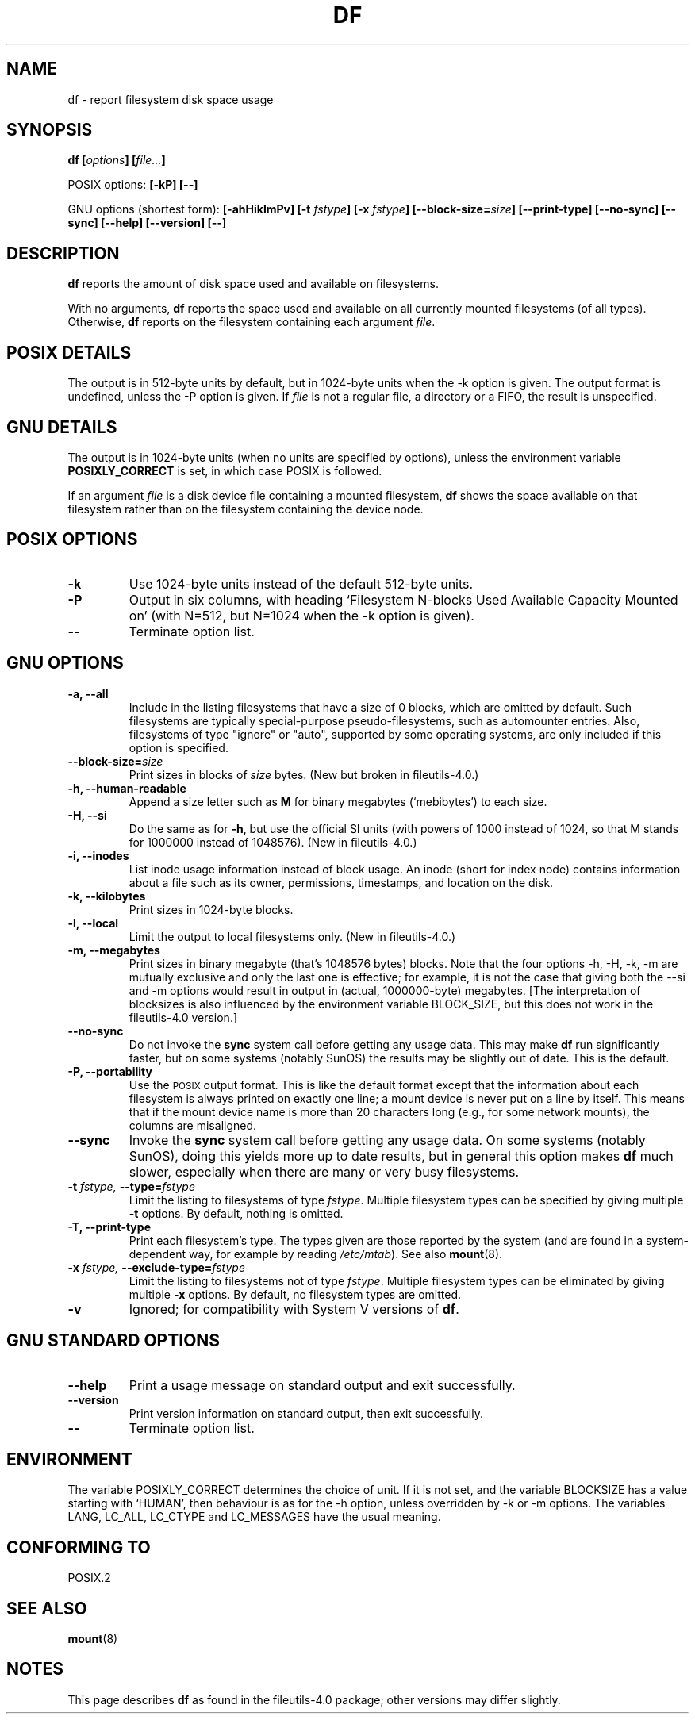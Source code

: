 .\" Copyright Andries Brouwer, Ragnar Hojland Espinosa and A. Wik, 1998.
.\"
.\" This file may be copied under the conditions described
.\" in the LDP GENERAL PUBLIC LICENSE, Version 1, September 1998
.\" that should have been distributed together with this file.
.\"
.TH DF 1 1998-11 "GNU fileutils 4.0"
.SH NAME
df \- report filesystem disk space usage
.SH SYNOPSIS
.BI "df [" options "] [" file... ]
.sp
POSIX options:
.B "[\-kP] [\-\-]"
.sp
GNU options (shortest form):
.B [\-ahHiklmPv]
.BI "[\-t " fstype ]
.BI "[\-x " fstype ]
.BI "[\-\-block\-size=" size ]
.B [\-\-print\-type]
.B [\-\-no\-sync]
.B [\-\-sync]
.B "[\-\-help] [\-\-version] [\-\-]"
.SH DESCRIPTION
.B df
reports the amount of disk space used and available on
filesystems.
.PP
With no arguments,
.B df
reports the space used and available on all
currently mounted filesystems (of all types).
Otherwise,
.B df
reports on the filesystem containing each argument
.IR file .
.SH "POSIX DETAILS"
The output is in 512-byte units by default, but in
1024-byte units when the \-k option is given.
The output format is undefined, unless the \-P option is given.
If
.I file
is not a regular file, a directory or a FIFO, the result
is unspecified.
.SH "GNU DETAILS"
The output is in 1024-byte units (when no units are
specified by options), unless the environment variable
.B POSIXLY_CORRECT
is set, in which case POSIX is followed.
.PP
If an argument
.I file
is a disk device file containing a mounted filesystem,
.B df
shows the space available on that filesystem rather
than on the filesystem containing the device node.
.SH "POSIX OPTIONS"
.TP
.B "\-k"
Use 1024-byte units instead of the default 512-byte units.
.TP
.B "\-P"
Output in six columns, with heading `Filesystem N-blocks
Used Available Capacity Mounted on' (with N=512, but N=1024
when the \-k option is given).
.TP
.B "\-\-"
Terminate option list.
.SH "GNU OPTIONS"
.TP
.B "\-a, \-\-all"
Include in the listing filesystems that have a size of 0 blocks,
which are omitted by default.  Such filesystems are typically
special-purpose pseudo-filesystems, such as automounter entries.
Also, filesystems of type "ignore" or "auto", supported by some
operating systems, are only included if this option is specified.
.TP
.BI "\-\-block\-size=" size
Print sizes in blocks of
.I size
bytes. (New but broken in fileutils-4.0.)
.TP
.B "\-h, \-\-human\-readable"
Append a size letter such as
.B M
for binary megabytes (`mebibytes') to each size.
.TP
.B "\-H, \-\-si"
Do the same as for
.BR \-h ,
but use the official SI units (with powers of 1000 instead of 1024,
so that M stands for 1000000 instead of 1048576).
(New in fileutils-4.0.)
.TP
.B "\-i, \-\-inodes"
List inode usage information instead of block usage.  An inode
(short for index node) contains information about a file such
as its owner, permissions, timestamps, and location on the disk.
.TP
.B "\-k, \-\-kilobytes"
Print sizes in 1024-byte blocks.
.TP
.B "\-l, \-\-local"
Limit the output to local filesystems only.
(New in fileutils-4.0.)
.TP
.B "\-m, \-\-megabytes"
Print sizes in binary megabyte (that's 1048576 bytes) blocks.
Note that the four options \-h, \-H, \-k, \-m are mutually exclusive
and only the last one is effective; for example, it is not the case
that giving both the \-\-si and \-m options would result in output
in (actual, 1000000-byte) megabytes. [The interpretation of blocksizes
is also influenced by the environment variable BLOCK_SIZE, but this
does not work in the fileutils-4.0 version.]
.TP
.B "\-\-no\-sync"
Do not invoke the
.B sync
system call before getting any usage data.
This may make
.B df
run significantly faster, but on some systems (notably SunOS)
the results may be slightly out of date.  This is the default.
.TP
.B "\-P, \-\-portability"
Use the
.SM POSIX
output format.  This is like the default format
except that the information about each filesystem is always
printed on exactly one line; a mount device is never put on a line
by itself.  This means that if the mount device name is more than
20 characters long (e.g., for some network mounts), the columns
are misaligned.
.TP
.B "\-\-sync"
Invoke the
.B sync
system call before getting any usage data.  On some systems 
(notably SunOS), doing this yields more up to date results,
but in general this option makes
.B df
much slower, especially when there are many or very busy filesystems.
.TP
.BI "\-t " "fstype, " "\-\-type=" "fstype"
Limit the listing to filesystems of type
.IR fstype .
Multiple filesystem types can be specified by giving multiple
.B \-t
options. By default, nothing is omitted.
.TP
.B "\-T, \-\-print\-type"
Print each filesystem's type.
The types given are those reported by the system
(and are found in a system-dependent way, for example by reading
.IR /etc/mtab ).
See also
.BR mount (8).
.TP
.BI "\-x " "fstype, " "\-\-exclude\-type=" "fstype"
Limit the listing to filesystems not of type
.IR fstype .
Multiple filesystem types can be eliminated by giving multiple
.B "\-x"
options.  By default, no filesystem types are omitted.
.TP
.B "\-v"
Ignored; for compatibility with System V versions of
.BR df .
.SH "GNU STANDARD OPTIONS"
.TP
.B "\-\-help"
Print a usage message on standard output and exit successfully.
.TP
.B "\-\-version"
Print version information on standard output, then exit successfully.
.TP
.B "\-\-"
Terminate option list.
.SH ENVIRONMENT
The variable POSIXLY_CORRECT determines the choice of unit.
If it is not set, and the variable BLOCKSIZE has a value starting
with `HUMAN', then behaviour is as for the \-h option,
unless overridden by \-k or \-m options.
The variables LANG, LC_ALL, LC_CTYPE and LC_MESSAGES have the
usual meaning.
.SH "CONFORMING TO"
POSIX.2
.SH "SEE ALSO"
.BR mount (8)
.SH NOTES
This page describes
.B df
as found in the fileutils-4.0 package;
other versions may differ slightly.
